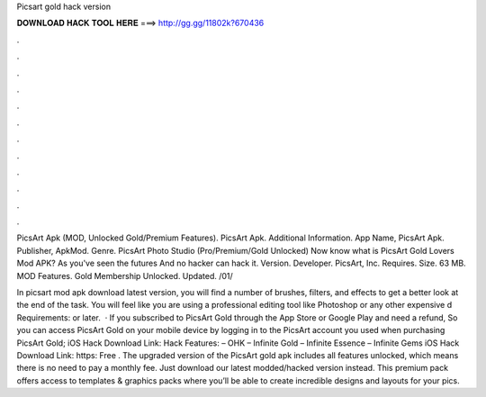 Picsart gold hack version



𝐃𝐎𝐖𝐍𝐋𝐎𝐀𝐃 𝐇𝐀𝐂𝐊 𝐓𝐎𝐎𝐋 𝐇𝐄𝐑𝐄 ===> http://gg.gg/11802k?670436



.



.



.



.



.



.



.



.



.



.



.



.

PicsArt Apk (MOD, Unlocked Gold/Premium Features). PicsArt Apk. Additional Information. App Name, PicsArt Apk. Publisher, ApkMod. Genre. PicsArt Photo Studio (Pro/Premium/Gold Unlocked) Now know what is PicsArt Gold Lovers Mod APK? As you've seen the futures And no hacker can hack it. Version. Developer. PicsArt, Inc. Requires. Size. 63 MB. MOD Features. Gold Membership Unlocked. Updated. /01/

In picsart mod apk download latest version, you will find a number of brushes, filters, and effects to get a better look at the end of the task. You will feel like you are using a professional editing tool like Photoshop or any other expensive d Requirements: or later.  · If you subscribed to PicsArt Gold through the App Store or Google Play and need a refund, So you can access PicsArt Gold on your mobile device by logging in to the PicsArt account you used when purchasing PicsArt Gold; iOS Hack Download Link: Hack Features: – OHK – Infinite Gold – Infinite Essence – Infinite Gems iOS Hack Download Link: https: Free . The upgraded version of the PicsArt gold apk includes all features unlocked, which means there is no need to pay a monthly fee. Just download our latest modded/hacked version instead. This premium pack offers access to templates & graphics packs where you’ll be able to create incredible designs and layouts for your pics.
